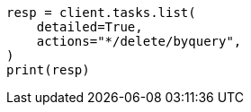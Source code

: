 // This file is autogenerated, DO NOT EDIT
// docs/delete-by-query.asciidoc:620

[source, python]
----
resp = client.tasks.list(
    detailed=True,
    actions="*/delete/byquery",
)
print(resp)
----
